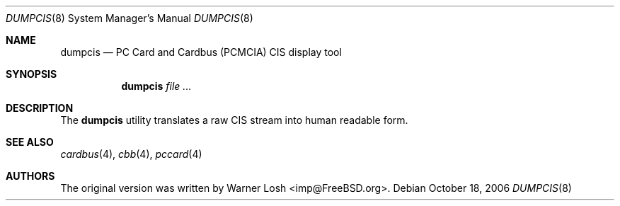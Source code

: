 .\"
.\" Copyright (c) 2006 M. Warner Losh <imp@FreeBSD.org>
.\" All rights reserved.
.\"
.\" Redistribution and use in source and binary forms, with or without
.\" modification, are permitted provided that the following conditions
.\" are met:
.\" 1. Redistributions of source code must retain the above copyright
.\"    notice, this list of conditions and the following disclaimer.
.\" 2. Redistributions in binary form must reproduce the above copyright
.\"    notice, this list of conditions and the following disclaimer in the
.\"    documentation and/or other materials provided with the distribution.
.\" 3. The name of the author may not be used to endorse or promote products
.\"    derived from this software without specific prior written permission.
.\"
.\" THIS SOFTWARE IS PROVIDED BY THE AUTHOR ``AS IS'' AND ANY EXPRESS OR
.\" IMPLIED WARRANTIES, INCLUDING, BUT NOT LIMITED TO, THE IMPLIED WARRANTIES
.\" OF MERCHANTABILITY AND FITNESS FOR A PARTICULAR PURPOSE ARE DISCLAIMED.
.\" IN NO EVENT SHALL THE AUTHOR BE LIABLE FOR ANY DIRECT, INDIRECT,
.\" INCIDENTAL, SPECIAL, EXEMPLARY, OR CONSEQUENTIAL DAMAGES (INCLUDING, BUT
.\" NOT LIMITED TO, PROCUREMENT OF SUBSTITUTE GOODS OR SERVICES; LOSS OF USE,
.\" DATA, OR PROFITS; OR BUSINESS INTERRUPTION) HOWEVER CAUSED AND ON ANY
.\" THEORY OF LIABILITY, WHETHER IN CONTRACT, STRICT LIABILITY, OR TORT
.\" (INCLUDING NEGLIGENCE OR OTHERWISE) ARISING IN ANY WAY OUT OF THE USE OF
.\" THIS SOFTWARE, EVEN IF ADVISED OF THE POSSIBILITY OF SUCH DAMAGE.
.\"
.\" $FreeBSD: projects/armv6/usr.sbin/dumpcis/dumpcis.8 185032 2008-11-17 22:19:19Z imp $
.\"
.Dd October 18, 2006
.Dt DUMPCIS 8
.Os
.Sh NAME
.Nm dumpcis
.Nd PC Card and Cardbus (PCMCIA) CIS display tool
.Sh SYNOPSIS
.Nm
.Ar
.Sh DESCRIPTION
The
.Nm
utility translates a raw CIS stream into human readable form.
.Sh SEE ALSO
.Xr cardbus 4 ,
.Xr cbb 4 ,
.Xr pccard 4
.Sh AUTHORS
.An -nosplit
The original version was written by
.An Warner Losh Aq imp@FreeBSD.org .
